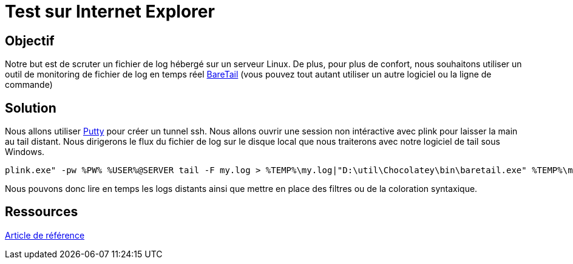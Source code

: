 = Test sur Internet Explorer 
:published_at: 2015-03-18
:hp-tags: NodeJS,Karma,JasmineJS,ModernIE

== Objectif

Notre but est de scruter un fichier de log hébergé sur un serveur Linux. De plus, pour plus de confort, nous souhaitons utiliser un outil de monitoring de fichier de log en temps réel https://www.baremetalsoft.com/baretail/[BareTail] (vous pouvez tout autant utiliser un autre logiciel ou la ligne de commande)

== Solution

Nous allons utiliser http://www.putty.org/[Putty] pour créer un tunnel ssh.
Nous allons ouvrir une session non intéractive avec plink pour laisser la main au tail distant. Nous dirigerons le flux du fichier de log sur le disque local que nous traiterons avec notre logiciel de tail sous Windows.

[source,bash]
plink.exe" -pw %PW% %USER%@SERVER tail -F my.log > %TEMP%\my.log|"D:\util\Chocolatey\bin\baretail.exe" %TEMP%\my.log


Nous pouvons donc lire en temps les logs distants ainsi que mettre en place des filtres ou de la coloration syntaxique.

== Ressources

http://bravedavesmusings.blogspot.fr/2012/12/tailing-logs-over-ssh.html[Article de référence]


